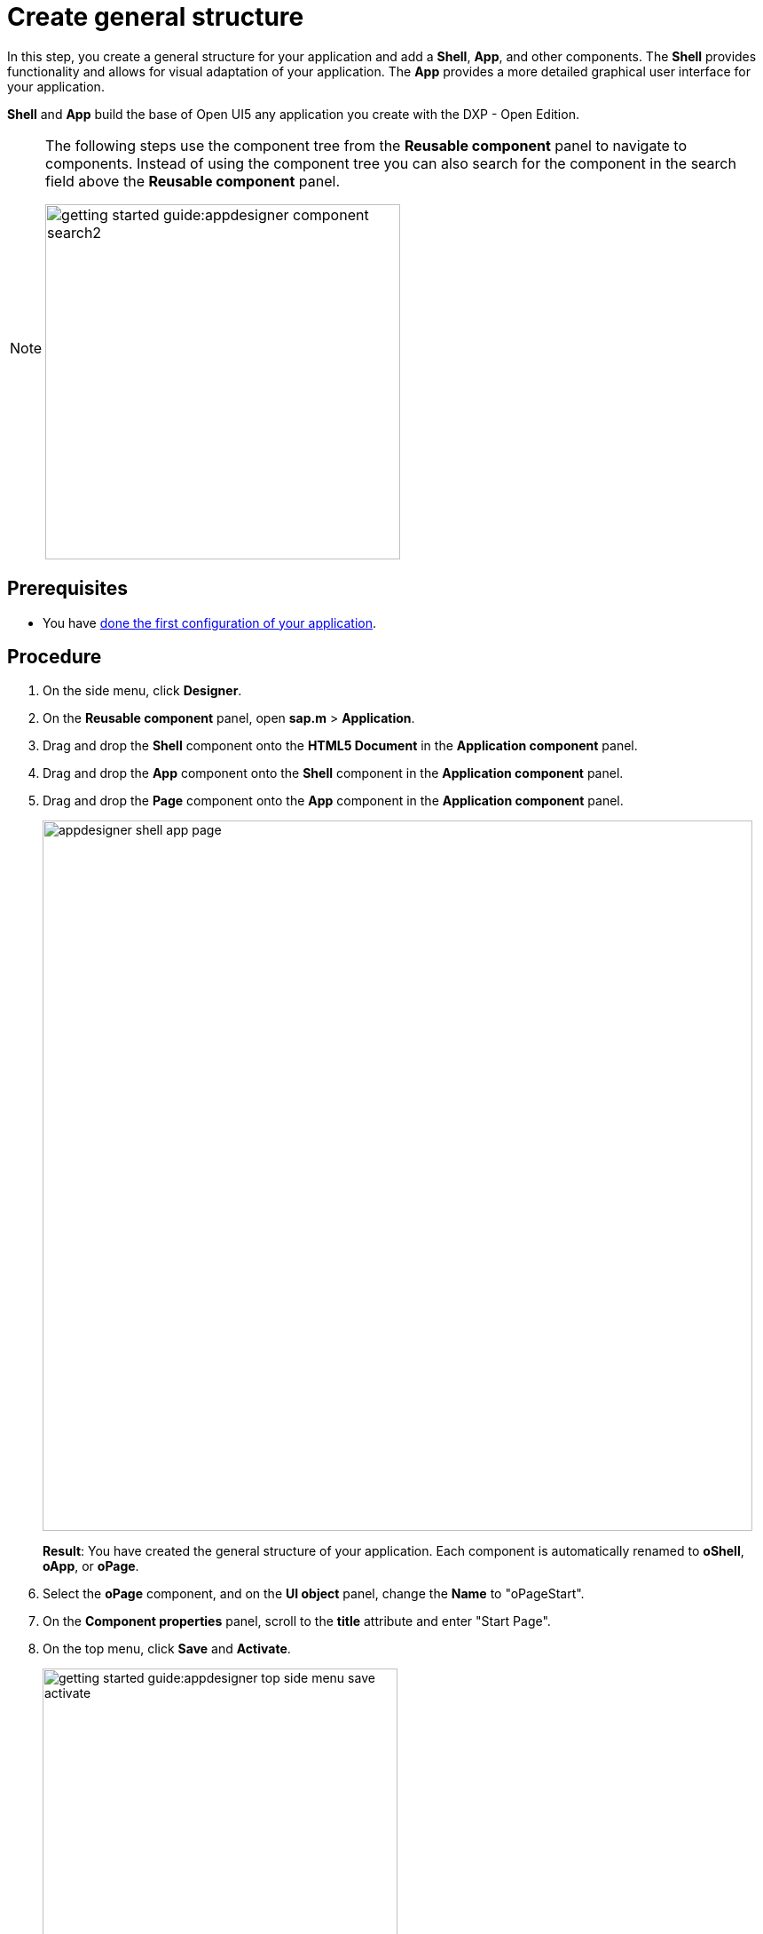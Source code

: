 = Create general structure

In this step, you create a general structure for your application and add  a *Shell*, *App*, and other components.
The *Shell* provides functionality and allows for visual adaptation of your application.
The *App* provides a more detailed graphical user interface for your application.

*Shell* and *App* build the base of Open UI5 any application you create with the DXP - Open Edition.
//@Neptune: assumption, please check.
//Neptune@Parson: *of any UI5 application you create...

[NOTE]
====
The following steps use the component tree from the *Reusable component* panel to navigate to components.
Instead of using the component tree you can also search for the component in the search field above the *Reusable component* panel.

image::getting-started-guide:appdesigner-component-search2.png[width=400]
====

== Prerequisites

* You have xref:app-from-scratch-first-configuration.adoc[done the first configuration of your application].

== Procedure

. On the side menu, click *Designer*.
. On the *Reusable component* panel, open *sap.m* > *Application*.
. Drag and drop the *Shell* component onto the *HTML5 Document* in the *Application component* panel.
. Drag and drop the *App* component onto the *Shell* component in the *Application component* panel.
. Drag and drop the *Page* component onto the *App* component in the *Application component* panel.
+
image::appdesigner-shell-app-page.png[width=800]
*Result*: You have created the general structure of your application.
Each component is automatically renamed to *oShell*, *oApp*, or *oPage*.
+
. Select the *oPage* component, and on the *UI object* panel, change the *Name* to "oPageStart".
. On the *Component properties* panel, scroll to the *title* attribute and enter "Start Page".
. On the top menu, click *Save* and *Activate*.

+
image::getting-started-guide:appdesigner-top-side-menu-save-activate.png[width=400]


== Results

* You have created a general structure for your application.
You have created a shell, an app, and a page.
+
To preview your application, see xref:app-from-scratch-preview.adoc[].

== Next steps

* xref:app-from-scratch-integrate-data.adoc[]